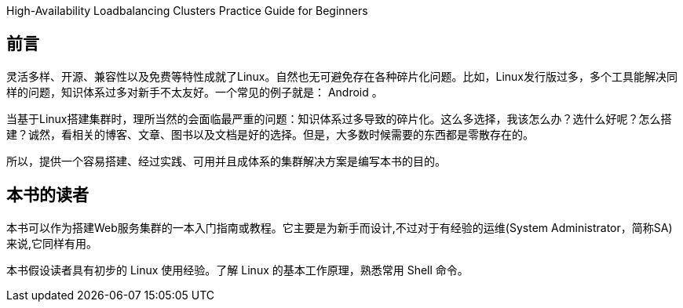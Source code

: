 High-Availability Loadbalancing Clusters Practice Guide for Beginners

[preface]
== 前言

灵活多样、开源、兼容性以及免费等特性成就了Linux。自然也无可避免存在各种碎片化问题。比如，Linux发行版过多，多个工具能解决同样的问题，知识体系过多对新手不太友好。一个常见的例子就是： Android 。

当基于Linux搭建集群时，理所当然的会面临最严重的问题：知识体系过多导致的碎片化。这么多选择，我该怎么办？选什么好呢？怎么搭建？诚然，看相关的博客、文章、图书以及文档是好的选择。但是，大多数时候需要的东西都是零散存在的。

所以，提供一个容易搭建、经过实践、可用并且成体系的集群解决方案是编写本书的目的。

[preface]
== 本书的读者

本书可以作为搭建Web服务集群的一本入门指南或教程。它主要是为新手而设计,不过对于有经验的运维(System Administrator，简称SA)来说,它同样有用。

本书假设读者具有初步的 Linux 使用经验。了解 Linux 的基本工作原理，熟悉常用 Shell 命令。
